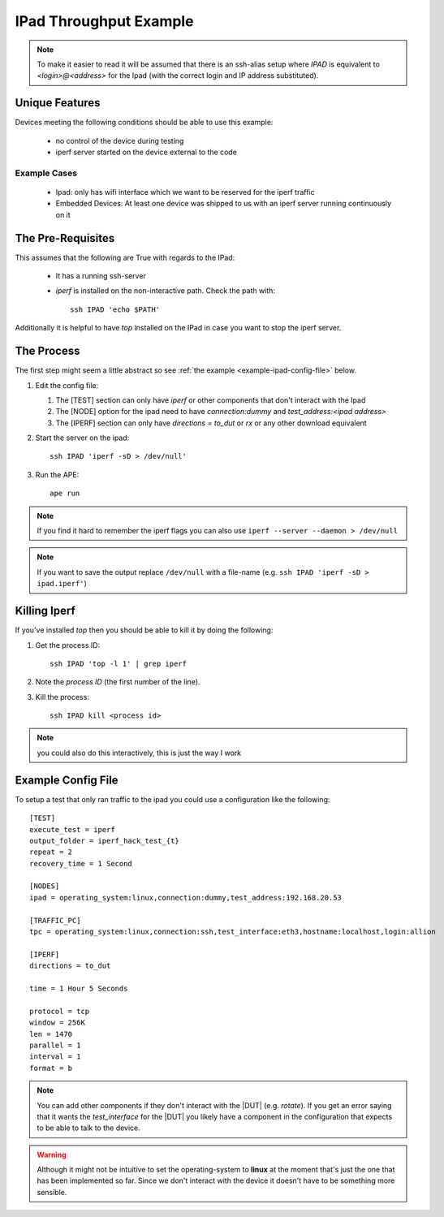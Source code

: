 IPad Throughput Example
=======================

.. _ipad-example:

.. note:: To make it easier to read it will be assumed that there is an ssh-alias setup where `IPAD` is equivalent to `<login>@<address>` for the Ipad (with the correct login and IP address substituted).

Unique Features
---------------

Devices meeting the following conditions should be able to use this example:

 * no control of the device during testing 

 * iperf server started on the device external to the code

Example Cases
~~~~~~~~~~~~~

 * Ipad: only has wifi interface which we want to be reserved for the iperf traffic

 * Embedded Devices: At least one device was shipped to us with an iperf server running continuously on it

The Pre-Requisites
------------------

This assumes that the following are True with regards to the IPad:

   * It has a running ssh-server

   * `iperf` is installed on the non-interactive path. Check the path with::

         ssh IPAD 'echo $PATH'

Additionally it is helpful to have `top` installed on the IPad in case you want to stop the iperf server.

The Process
-----------

The first step might seem a little abstract so see :ref:`the example <example-ipad-config-file>` below.

1. Edit the config file:

   #. The [TEST] section can only have `iperf` or other components that don't interact with the Ipad

   #. The [NODE] option for the ipad need to have `connection:dummy` and `test_address:<ipad address>`

   #. The [IPERF] section can only have `directions = to_dut` or `rx` or any other download equivalent


2. Start the server on the ipad::

      ssh IPAD 'iperf -sD > /dev/null'


3. Run the APE::

      ape run

.. note:: If you find it hard to remember the iperf flags you can also use ``iperf --server --daemon > /dev/null``

.. note:: If you want to save the output replace ``/dev/null`` with a file-name (e.g. ``ssh IPAD 'iperf -sD > ipad.iperf'``)

Killing Iperf
-------------

If you've installed `top` then you should be able to kill it by doing the following:

#. Get the process ID::

      ssh IPAD 'top -l 1' | grep iperf

#. Note the *process ID* (the first number of the line).

#. Kill the process::

      ssh IPAD kill <process id>

.. note:: you could also do this interactively, this is just the way I work

.. _example-ipad-config-file:

Example Config File
-------------------

.. highlight:: ini

To setup a test that only ran traffic to the ipad you could use a configuration like the following::

   [TEST]
   execute_test = iperf
   output_folder = iperf_hack_test_{t}
   repeat = 2
   recovery_time = 1 Second

   [NODES]
   ipad = operating_system:linux,connection:dummy,test_address:192.168.20.53

   [TRAFFIC_PC]
   tpc = operating_system:linux,connection:ssh,test_interface:eth3,hostname:localhost,login:allion

   [IPERF]
   directions = to_dut

   time = 1 Hour 5 Seconds

   protocol = tcp
   window = 256K
   len = 1470
   parallel = 1
   interval = 1
   format = b

.. note:: You can add other components if they don't interact with the |DUT| (e.g. `rotate`). If you get an error saying that it wants the `test_interface` for the |DUT| you likely have a component in the configuration that expects to be able to talk to the device.

.. warning:: Although it might not be intuitive to set the operating-system to **linux** at the moment that's just the one that has been implemented so far. Since we don't interact with the device it doesn't have to be something more sensible.
